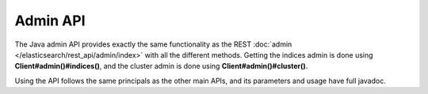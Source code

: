 Admin API
=========

The Java admin API provides exactly the same functionality as the REST :doc:`admin </elasticsearch/rest_api/admin/index>` with all the different methods. Getting the indices admin is done using **Client#admin()#indices()**, and the cluster admin is done using **Client#admin()#cluster()**.


Using the API follows the same principals as the other main APIs, and its parameters and usage have full javadoc.



